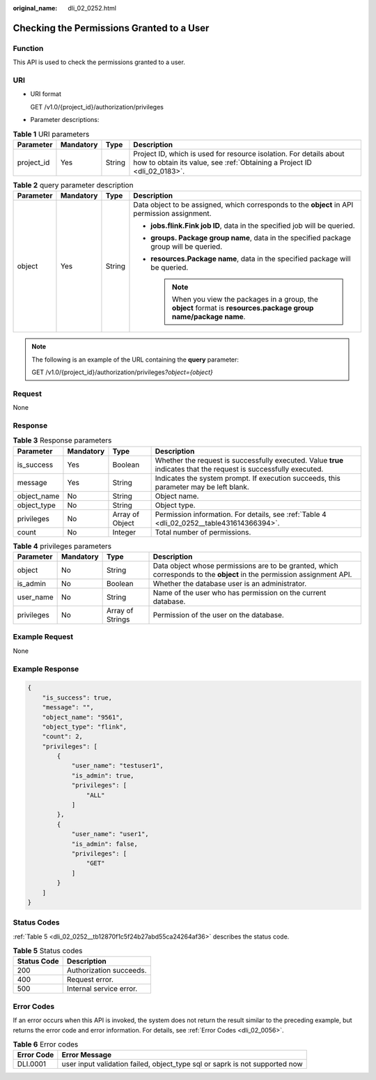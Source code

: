 :original_name: dli_02_0252.html

.. _dli_02_0252:

Checking the Permissions Granted to a User
==========================================

Function
--------

This API is used to check the permissions granted to a user.

URI
---

-  URI format

   GET /v1.0/{project_id}/authorization/privileges

-  Parameter descriptions:

.. table:: **Table 1** URI parameters

   +------------+-----------+--------+-----------------------------------------------------------------------------------------------------------------------------------------------+
   | Parameter  | Mandatory | Type   | Description                                                                                                                                   |
   +============+===========+========+===============================================================================================================================================+
   | project_id | Yes       | String | Project ID, which is used for resource isolation. For details about how to obtain its value, see :ref:`Obtaining a Project ID <dli_02_0183>`. |
   +------------+-----------+--------+-----------------------------------------------------------------------------------------------------------------------------------------------+

.. table:: **Table 2** query parameter description

   +-----------------+-----------------+-----------------+----------------------------------------------------------------------------------------------------------------------+
   | Parameter       | Mandatory       | Type            | Description                                                                                                          |
   +=================+=================+=================+======================================================================================================================+
   | object          | Yes             | String          | Data object to be assigned, which corresponds to the **object** in API permission assignment.                        |
   |                 |                 |                 |                                                                                                                      |
   |                 |                 |                 | -  **jobs.flink.\ Fink job ID**, data in the specified job will be queried.                                          |
   |                 |                 |                 | -  **groups. Package group name**, data in the specified package group will be queried.                              |
   |                 |                 |                 | -  **resources.\ Package name**, data in the specified package will be queried.                                      |
   |                 |                 |                 |                                                                                                                      |
   |                 |                 |                 |    .. note::                                                                                                         |
   |                 |                 |                 |                                                                                                                      |
   |                 |                 |                 |       When you view the packages in a group, the **object** format is **resources.package group name/package name**. |
   +-----------------+-----------------+-----------------+----------------------------------------------------------------------------------------------------------------------+

.. note::

   The following is an example of the URL containing the **query** parameter:

   GET /v1.0/{project_id}/authorization/privileges\ *?object={object}*

Request
-------

None

Response
--------

.. table:: **Table 3** Response parameters

   +-------------+-----------+-----------------+-------------------------------------------------------------------------------------------------------------------+
   | Parameter   | Mandatory | Type            | Description                                                                                                       |
   +=============+===========+=================+===================================================================================================================+
   | is_success  | Yes       | Boolean         | Whether the request is successfully executed. Value **true** indicates that the request is successfully executed. |
   +-------------+-----------+-----------------+-------------------------------------------------------------------------------------------------------------------+
   | message     | Yes       | String          | Indicates the system prompt. If execution succeeds, this parameter may be left blank.                             |
   +-------------+-----------+-----------------+-------------------------------------------------------------------------------------------------------------------+
   | object_name | No        | String          | Object name.                                                                                                      |
   +-------------+-----------+-----------------+-------------------------------------------------------------------------------------------------------------------+
   | object_type | No        | String          | Object type.                                                                                                      |
   +-------------+-----------+-----------------+-------------------------------------------------------------------------------------------------------------------+
   | privileges  | No        | Array of Object | Permission information. For details, see :ref:`Table 4 <dli_02_0252__table431614366394>`.                         |
   +-------------+-----------+-----------------+-------------------------------------------------------------------------------------------------------------------+
   | count       | No        | Integer         | Total number of permissions.                                                                                      |
   +-------------+-----------+-----------------+-------------------------------------------------------------------------------------------------------------------+

.. _dli_02_0252__table431614366394:

.. table:: **Table 4** privileges parameters

   +------------+-----------+------------------+------------------------------------------------------------------------------------------------------------------------+
   | Parameter  | Mandatory | Type             | Description                                                                                                            |
   +============+===========+==================+========================================================================================================================+
   | object     | No        | String           | Data object whose permissions are to be granted, which corresponds to the **object** in the permission assignment API. |
   +------------+-----------+------------------+------------------------------------------------------------------------------------------------------------------------+
   | is_admin   | No        | Boolean          | Whether the database user is an administrator.                                                                         |
   +------------+-----------+------------------+------------------------------------------------------------------------------------------------------------------------+
   | user_name  | No        | String           | Name of the user who has permission on the current database.                                                           |
   +------------+-----------+------------------+------------------------------------------------------------------------------------------------------------------------+
   | privileges | No        | Array of Strings | Permission of the user on the database.                                                                                |
   +------------+-----------+------------------+------------------------------------------------------------------------------------------------------------------------+

Example Request
---------------

None

Example Response
----------------

.. code-block::

   {
       "is_success": true,
       "message": "",
       "object_name": "9561",
       "object_type": "flink",
       "count": 2,
       "privileges": [
           {
               "user_name": "testuser1",
               "is_admin": true,
               "privileges": [
                   "ALL"
               ]
           },
           {
               "user_name": "user1",
               "is_admin": false,
               "privileges": [
                   "GET"
               ]
           }
       ]
   }

Status Codes
------------

:ref:`Table 5 <dli_02_0252__tb12870f1c5f24b27abd55ca24264af36>` describes the status code.

.. _dli_02_0252__tb12870f1c5f24b27abd55ca24264af36:

.. table:: **Table 5** Status codes

   =========== =======================
   Status Code Description
   =========== =======================
   200         Authorization succeeds.
   400         Request error.
   500         Internal service error.
   =========== =======================

Error Codes
-----------

If an error occurs when this API is invoked, the system does not return the result similar to the preceding example, but returns the error code and error information. For details, see :ref:`Error Codes <dli_02_0056>`.

.. table:: **Table 6** Error codes

   +------------+-----------------------------------------------------------------------------+
   | Error Code | Error Message                                                               |
   +============+=============================================================================+
   | DLI.0001   | user input validation failed, object_type sql or saprk is not supported now |
   +------------+-----------------------------------------------------------------------------+
